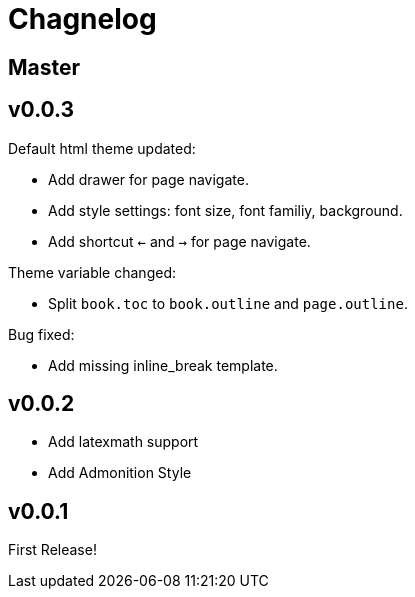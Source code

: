 :experimental:

= Chagnelog

== Master

== v0.0.3

Default html theme updated:

- Add drawer for page navigate.
- Add style settings: font size, font familiy, background.
- Add shortcut kbd:[<-] and kbd:[->] for page navigate.

Theme variable changed:

- Split `book.toc` to `book.outline` and `page.outline`.

Bug fixed:

- Add missing inline_break template.

== v0.0.2

- Add latexmath support
- Add Admonition Style

== v0.0.1

First Release!
